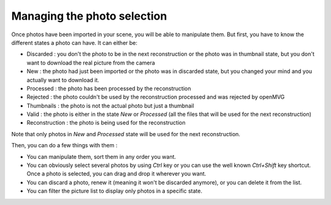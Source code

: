 ===========================
Managing the photo selection
===========================

Once photos have been imported in your scene, you will be able to manipulate them. But first, you have to know the different states a photo can have. It can either be:

- Discarded : you don't the photo to be in the next reconstruction or the photo was in thumbnail state, but you don't want to download the real picture from the camera
- New : the photo had just been imported or the photo was in discarded state, but you changed your mind and you actually want to download it. 
- Processed : the photo has been processed by the reconstruction
- Rejected : the photo couldn't be used by the reconstruction processed and was rejected by openMVG
- Thumbnails : the photo is not the actual photo but just a thumbnail
- Valid : the photo is either in the state *New* or *Processed* (all the files that will be used for the next reconstruction)
- Reconstruction : the photo is being used for the reconstruction

Note that only photos in *New* and *Processed* state will be used for the next reconstruction.

Then, you can do a few things with them :

- You can manipulate them, sort them in any order you want. 
- You can obviously select several photos by using *Ctrl* key or you can use the well known *Ctrl+Shift* key shortcut. Once a photo is selected, you can drag and drop it wherever you want. 
- You can discard a photo, renew it (meaning it won't be discarded anymore), or you can delete it from the list. 
- You can filter the picture list to display only photos in a specific state.

